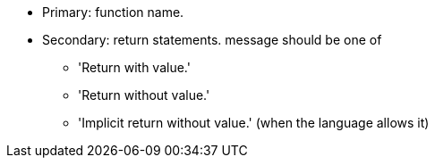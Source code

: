 * Primary: function name.
* Secondary: return statements.
message should be one of

** 'Return with value.'
** 'Return without value.'
** 'Implicit return without value.' (when the language allows it)
